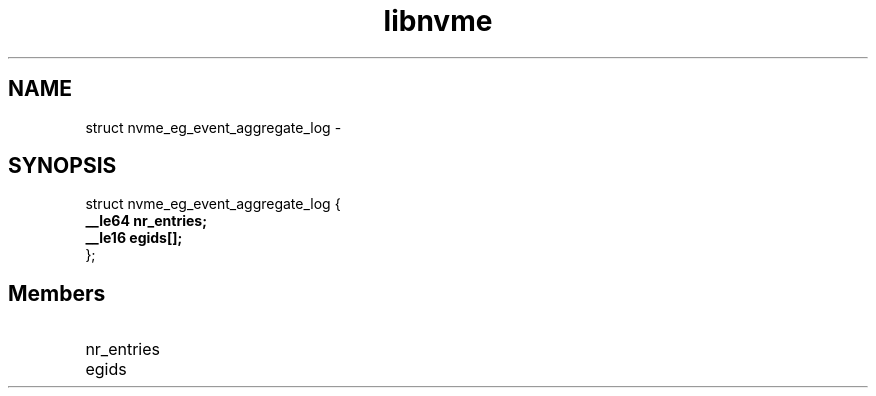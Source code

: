 .TH "libnvme" 9 "struct nvme_eg_event_aggregate_log" "February 2022" "API Manual" LINUX
.SH NAME
struct nvme_eg_event_aggregate_log \- 
.SH SYNOPSIS
struct nvme_eg_event_aggregate_log {
.br
.BI "    __le64 nr_entries;"
.br
.BI "    __le16 egids[];"
.br
.BI "
};
.br

.SH Members
.IP "nr_entries" 12
.IP "egids" 12
